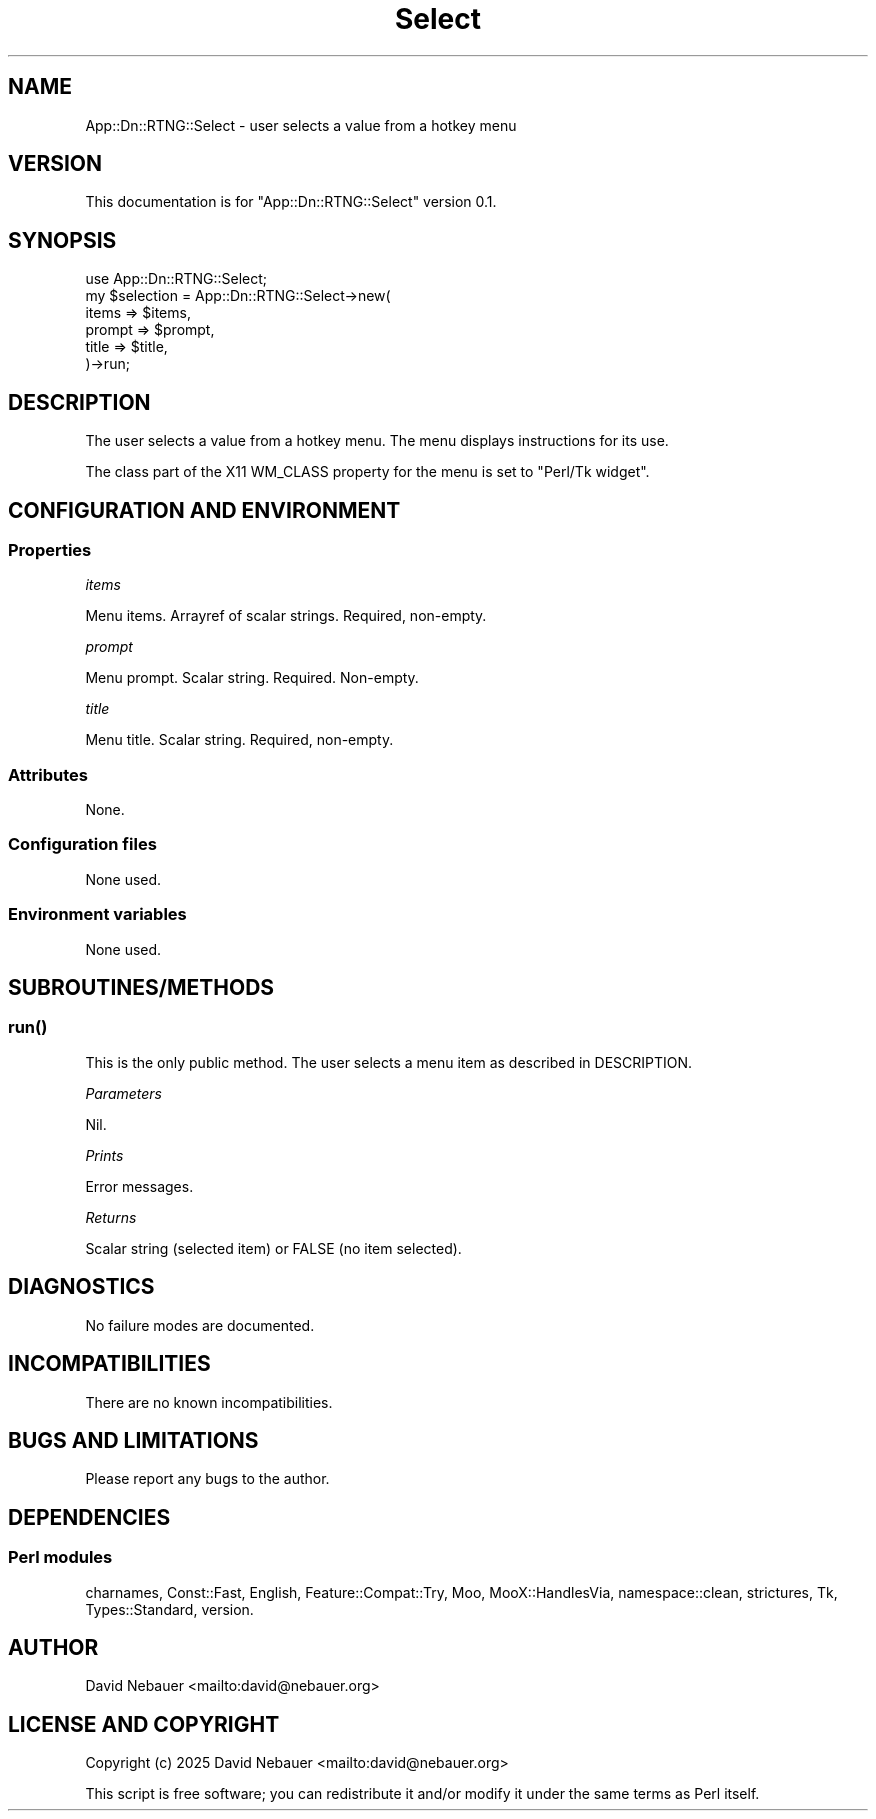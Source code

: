 .\" -*- mode: troff; coding: utf-8 -*-
.\" Automatically generated by Pod::Man 5.0102 (Pod::Simple 3.45)
.\"
.\" Standard preamble:
.\" ========================================================================
.de Sp \" Vertical space (when we can't use .PP)
.if t .sp .5v
.if n .sp
..
.de Vb \" Begin verbatim text
.ft CW
.nf
.ne \\$1
..
.de Ve \" End verbatim text
.ft R
.fi
..
.\" \*(C` and \*(C' are quotes in nroff, nothing in troff, for use with C<>.
.ie n \{\
.    ds C` ""
.    ds C' ""
'br\}
.el\{\
.    ds C`
.    ds C'
'br\}
.\"
.\" Escape single quotes in literal strings from groff's Unicode transform.
.ie \n(.g .ds Aq \(aq
.el       .ds Aq '
.\"
.\" If the F register is >0, we'll generate index entries on stderr for
.\" titles (.TH), headers (.SH), subsections (.SS), items (.Ip), and index
.\" entries marked with X<> in POD.  Of course, you'll have to process the
.\" output yourself in some meaningful fashion.
.\"
.\" Avoid warning from groff about undefined register 'F'.
.de IX
..
.nr rF 0
.if \n(.g .if rF .nr rF 1
.if (\n(rF:(\n(.g==0)) \{\
.    if \nF \{\
.        de IX
.        tm Index:\\$1\t\\n%\t"\\$2"
..
.        if !\nF==2 \{\
.            nr % 0
.            nr F 2
.        \}
.    \}
.\}
.rr rF
.\" ========================================================================
.\"
.IX Title "Select 3"
.TH Select 3 2025-03-27 "perl v5.40.1" "User Contributed Perl Documentation"
.\" For nroff, turn off justification.  Always turn off hyphenation; it makes
.\" way too many mistakes in technical documents.
.if n .ad l
.nh
.SH NAME
App::Dn::RTNG::Select \- user selects a value from a hotkey menu
.SH VERSION
.IX Header "VERSION"
This documentation is for \f(CW\*(C`App::Dn::RTNG::Select\*(C'\fR version 0.1.
.SH SYNOPSIS
.IX Header "SYNOPSIS"
.Vb 6
\&    use App::Dn::RTNG::Select;
\&    my $selection = App::Dn::RTNG::Select\->new(
\&      items  => $items,
\&      prompt => $prompt,
\&      title  => $title,
\&    )\->run;
.Ve
.SH DESCRIPTION
.IX Header "DESCRIPTION"
The user selects a value from a hotkey menu.
The menu displays instructions for its use.
.PP
The class part of the X11 WM_CLASS property for the menu is set to
"Perl/Tk widget".
.SH "CONFIGURATION AND ENVIRONMENT"
.IX Header "CONFIGURATION AND ENVIRONMENT"
.SS Properties
.IX Subsection "Properties"
\fIitems\fR
.IX Subsection "items"
.PP
Menu items. Arrayref of scalar strings. Required, non-empty.
.PP
\fIprompt\fR
.IX Subsection "prompt"
.PP
Menu prompt. Scalar string. Required. Non-empty.
.PP
\fItitle\fR
.IX Subsection "title"
.PP
Menu title. Scalar string. Required, non-empty.
.SS Attributes
.IX Subsection "Attributes"
None.
.SS "Configuration files"
.IX Subsection "Configuration files"
None used.
.SS "Environment variables"
.IX Subsection "Environment variables"
None used.
.SH SUBROUTINES/METHODS
.IX Header "SUBROUTINES/METHODS"
.SS \fBrun()\fP
.IX Subsection "run()"
This is the only public method.
The user selects a menu item as described in DESCRIPTION.
.PP
\fIParameters\fR
.IX Subsection "Parameters"
.PP
Nil.
.PP
\fIPrints\fR
.IX Subsection "Prints"
.PP
Error messages.
.PP
\fIReturns\fR
.IX Subsection "Returns"
.PP
Scalar string (selected item) or FALSE (no item selected).
.SH DIAGNOSTICS
.IX Header "DIAGNOSTICS"
No failure modes are documented.
.SH INCOMPATIBILITIES
.IX Header "INCOMPATIBILITIES"
There are no known incompatibilities.
.SH "BUGS AND LIMITATIONS"
.IX Header "BUGS AND LIMITATIONS"
Please report any bugs to the author.
.SH DEPENDENCIES
.IX Header "DEPENDENCIES"
.SS "Perl modules"
.IX Subsection "Perl modules"
charnames, Const::Fast, English, Feature::Compat::Try, Moo, MooX::HandlesVia,
namespace::clean, strictures, Tk, Types::Standard, version.
.SH AUTHOR
.IX Header "AUTHOR"
David Nebauer <mailto:david@nebauer.org>
.SH "LICENSE AND COPYRIGHT"
.IX Header "LICENSE AND COPYRIGHT"
Copyright (c) 2025 David Nebauer <mailto:david@nebauer.org>
.PP
This script is free software; you can redistribute it and/or modify it under
the same terms as Perl itself.
